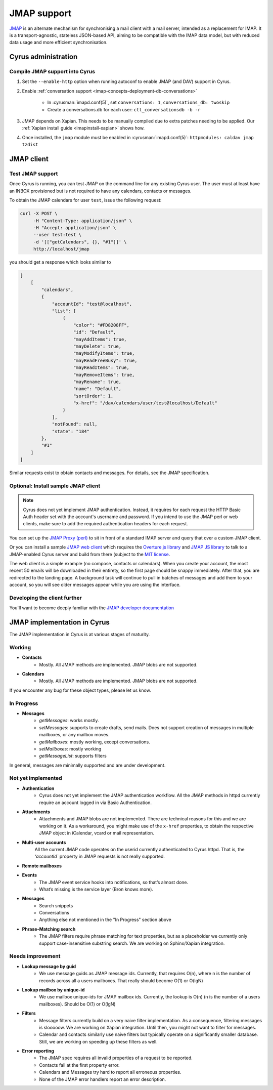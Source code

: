 .. _developer-jmap:

============
JMAP support
============

`JMAP <http://jmap.io/>`_ is an alternate mechanism for synchronising a mail client with a mail server, intended as a replacement for IMAP. It is a transport-agnostic, stateless JSON-based API, aiming to be compatible with the IMAP data model, but with reduced data usage and more efficient synchronisation.

Cyrus administration
====================

Compile JMAP support into Cyrus
-------------------------------

1. Set the ``--enable-http`` option when running autoconf to enable JMAP (and DAV) support in Cyrus.

2. Enable :ref:`conversation support <imap-concepts-deployment-db-conversations>`

    * In :cyrusman:`imapd.conf(5)`, set ``conversations: 1``, ``conversations_db: twoskip``
    * Create a conversations.db for each user: ``ctl_conversationsdb -b -r``

3. JMAP depends on Xapian. This needs to be manually compiled due to extra patches needing to be applied. Our :ref:`Xapian install guide <imapinstall-xapian>` shows how.

4. Once installed, the ``jmap`` module must be enabled in :cyrusman:`imapd.conf(5)`: ``httpmodules: caldav jmap tzdist``

JMAP client
===========

Test JMAP support
-----------------

Once Cyrus is running, you can test JMAP on the command line for any existing Cyrus user. The user must at least have an INBOX provisioned but is not required to have any calendars, contacts or messages.

To obtain the JMAP calendars for user ``test``, issue the following request:

.. code-block:: bash

    curl -X POST \
         -H "Content-Type: application/json" \
         -H "Accept: application/json" \
         --user test:test \
         -d '[["getCalendars", {}, "#1"]]' \
         http://localhost/jmap

you should get a response which looks similar to

.. code-block:: none

    [
        [
            "calendars",
            {
                "accountId": "test@localhost",
                "list": [
                    {
                        "color": "#FD8208FF",
                        "id": "Default",
                        "mayAddItems": true,
                        "mayDelete": true,
                        "mayModifyItems": true,
                        "mayReadFreeBusy": true,
                        "mayReadItems": true,
                        "mayRemoveItems": true,
                        "mayRename": true,
                        "name": "Default",
                        "sortOrder": 1,
                        "x-href": "/dav/calendars/user/test@localhost/Default"
                    }
                ],
                "notFound": null,
                "state": "184"
            },
            "#1"
        ]
    ]

Similar requests exist to obtain contacts and messages. For details, see the
JMAP specification.

Optional: Install sample JMAP client
------------------------------------

.. note::

    Cyrus does not yet implement JMAP authentication. Instead, it requires for
    each request the HTTP Basic Auth header set with the account's username and
    password. If you intend to use the JMAP perl or web clients, make sure to add
    the required authentication headers for each request.

You can set up the `JMAP Proxy (perl) <https://github.com/jmapio/jmap-perl>`_ to sit in front of a standard IMAP server and query that over a custom JMAP client.

Or you can install a sample `JMAP web client <https://github.com/jmapio/jmap-demo-webmail>`_ which requires the `Overture.js library <https://github.com/fastmail/overture>`_ and `JMAP JS library <https://github.com/jmapio/jmap-js>`_ to talk to a JMAP-enabled Cyrus server and build from there (subject to the `MIT license <https://tldrlegal.com/license/mit-license>`_.

The web client is a simple example (no compose, contacts or calendars). When you create your account, the most recent 50 emails will be downloaded in their entirety, so the first page should be snappy immediately. After that, you are redirected to the landing page. A background task will continue to pull in batches of messages and add them to your account, so you will see older messages appear while you are using the interface.

Developing the client further
-----------------------------

You'll want to become deeply familiar with the `JMAP developer documentation <http://jmap.io/#i-want-to-get-involved-with-jmap.-what-do-i-need-to-know?>`_


JMAP implementation in Cyrus
============================
The JMAP implementation in Cyrus is at various stages of maturity.

Working
-------

* **Contacts**
    * Mostly. All JMAP methods are implemented. JMAP blobs are not supported.

* **Calendars**
    * Mostly. All JMAP methods are implemented. JMAP blobs are not supported.

If you encounter any bug for these object types, please let us know.

In Progress
-----------

* **Messages**
    * *getMessages*: works mostly.
    * *setMessages*: supports to create drafts, send mails. Does not support creation of messages in multiple mailboxes, or any mailbox moves.
    * *getMailboxes*: mostly working, except conversations.
    * *setMailboxes*: mostly working
    * *getMessageList*: supports filters

In general, messages are minimally supported and are under development.


Not yet implemented
-------------------

* **Authentication**
    * Cyrus does not yet implement the JMAP authentication workflow. All the JMAP methods in httpd currently require an account logged in via Basic Authentication.

* **Attachments**
    * Attachments and JMAP blobs are not implemented. There are technical
      reasons for this and we are working on it. As a workaround, you might
      make use of the ``x-href`` properties, to obtain the respective JMAP
      object in iCalendar, vcard or mail representation.

* **Multi-user accounts**
    All the current JMAP code operates on the userid currently authenticated
    to Cyrus httpd. That is, the `‘accountId`` property in JMAP requests is
    not really supported.


* **Remote mailboxes**

* **Events**
    * The JMAP event service hooks into notifications, so that’s almost done.
    * What’s missing is the service layer (Bron knows more).

* **Messages**
    * Search snippets
    * Conversations
    * Anything else not mentioned in the "In Progress" section above

* **Phrase-Matching search**
    * The JMAP filters require phrase matching for text properties, but as a placeholder we currently only support case-insensitive substring search. We are working on Sphinx/Xapian integration.

Needs improvement
-----------------

* **Lookup message by guid**
    * We use message guids as JMAP message ids. Currently, that requires O(n), where n is the number of records across all a users mailboxes. That really should become O(1) or O(lgN)

* **Lookup mailbox by unique-id**
    * We use mailbox unique-ids for JMAP mailbox ids. Currently, the lookup is O(n) (n is the number of a users mailboxes). Should be O(1) or O(lgN)

* **Filters**
    * Message filters currently build on a very naive filter implementation. As a
      consequence, filtering messages is slooooow. We are working on Xapian
      integration. Until then, you might not want to filter for messages.
    * Calendar and contacts similarly use naive filters but typically operate
      on a significantly smaller database. Still, we are working on speeding up
      these filters as well.

* **Error reporting**
    * The JMAP spec requires all invalid properties of a request to be reported.
    * Contacts fail at the first property error.
    * Calendars and Messages try hard to report all erroneous properties.
    * None of the JMAP error handlers report an error description.
